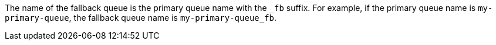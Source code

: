 // tag::fallbackQname[]
The name of the fallback queue is the primary queue name with the `_fb` suffix.
For example, if the primary queue name is `my-primary-queue`, the fallback queue name is `my-primary-queue_fb`.
// end::fallbackQname[]
